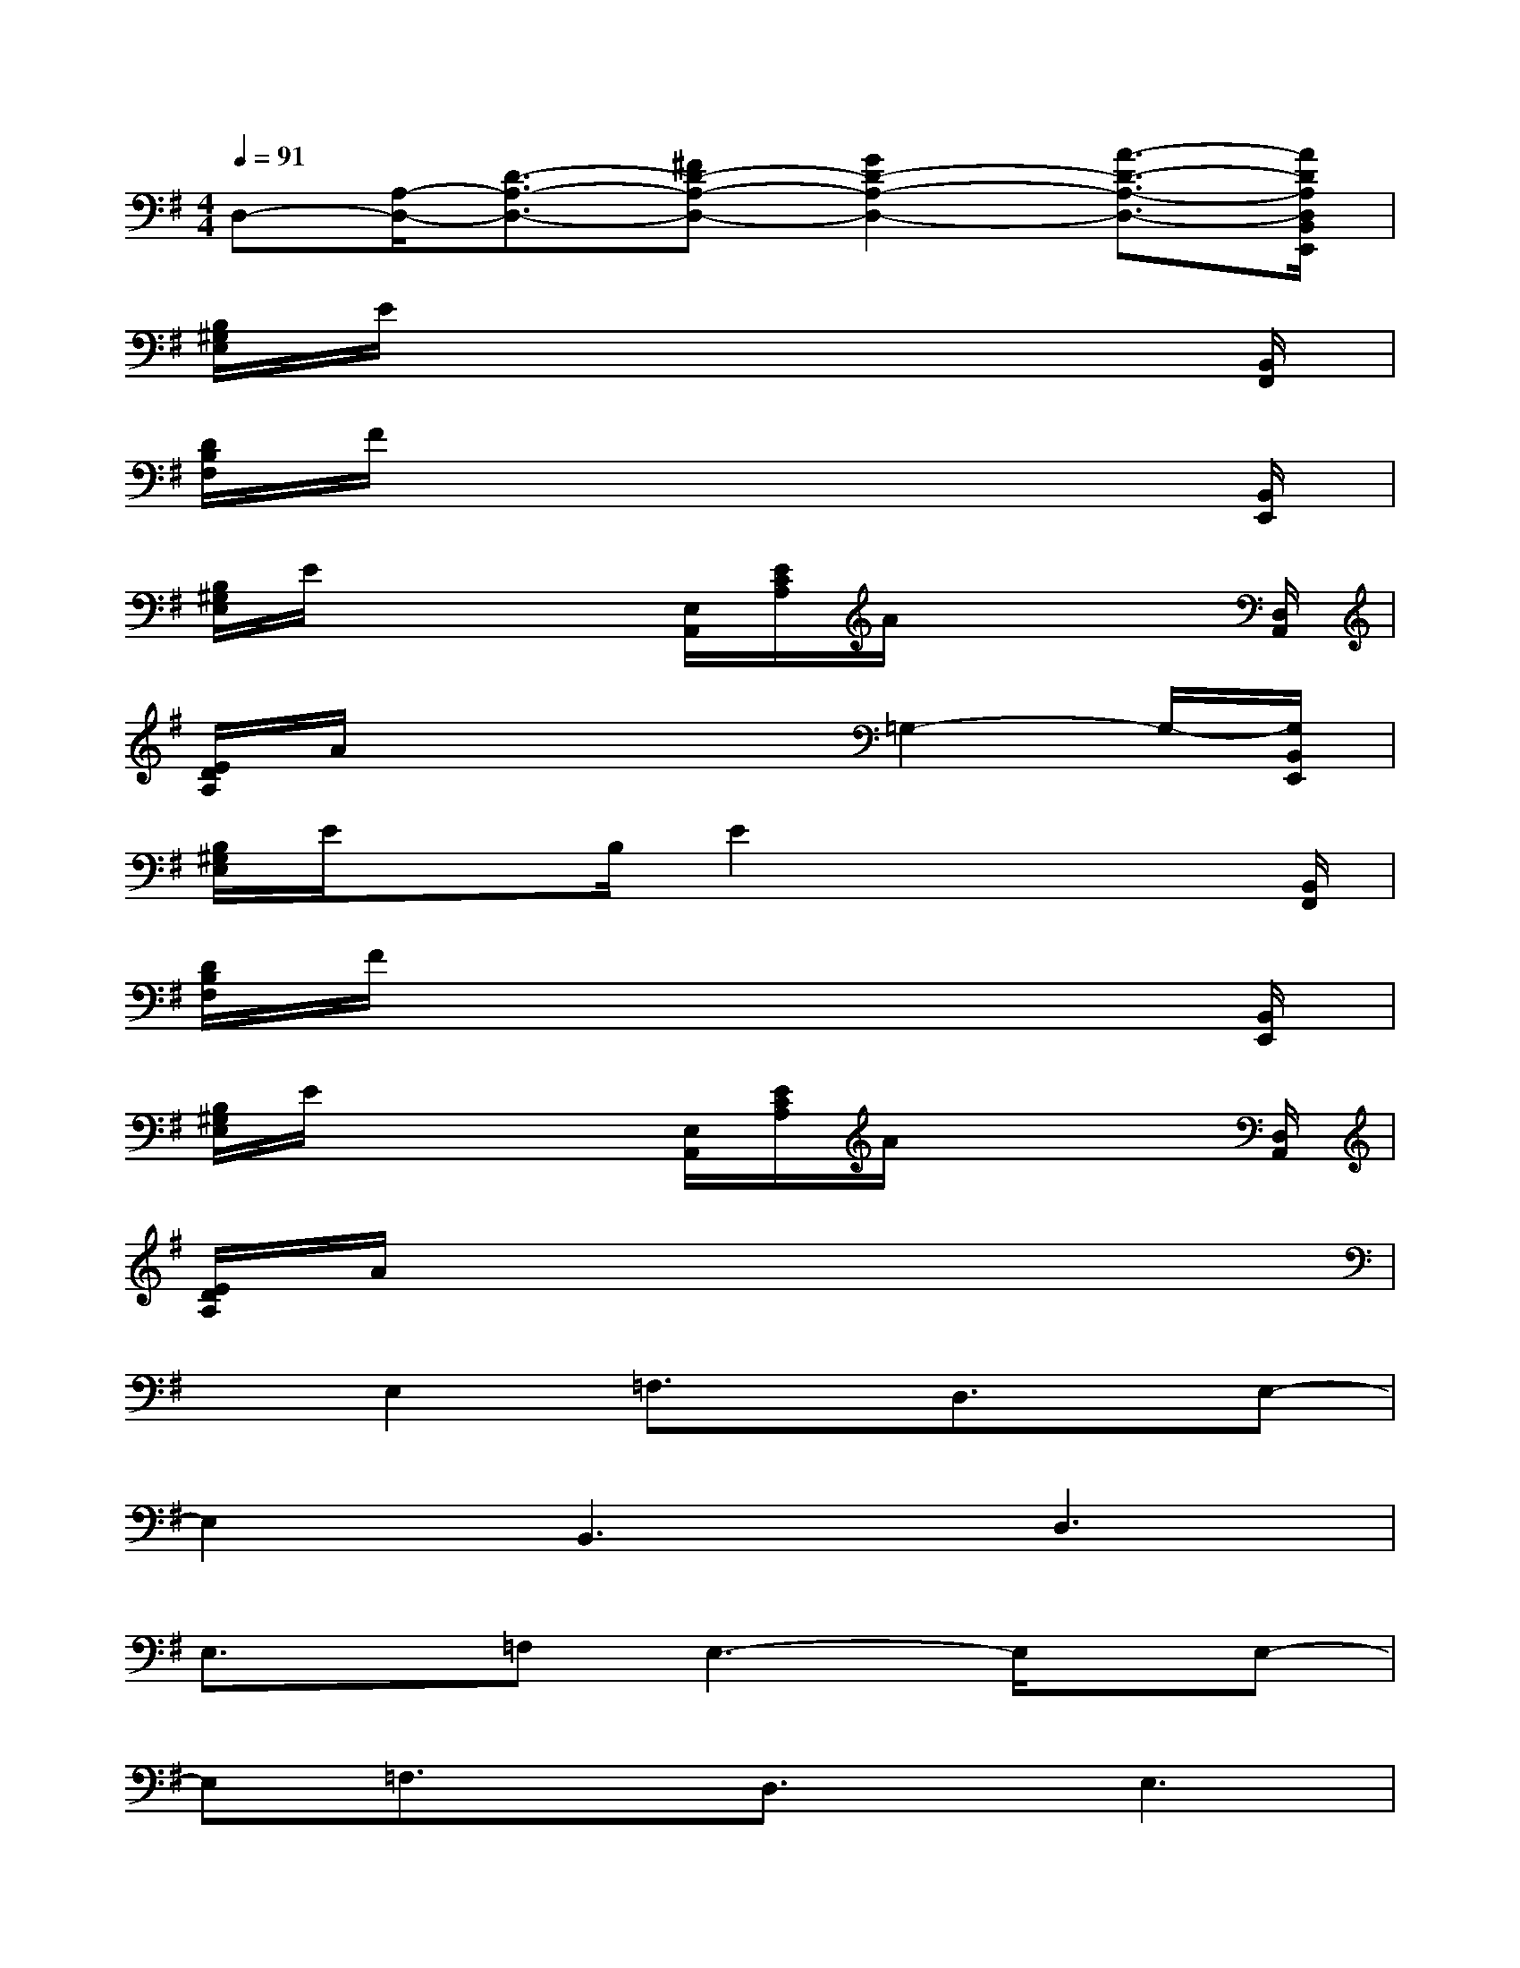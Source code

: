X:1
T:
M:4/4
L:1/8
Q:1/4=91
K:G%1sharps
V:1
D,-[A,/2-D,/2-][D3/2-A,3/2-D,3/2-][^FD-A,-D,-][G2D2-A,2-D,2-][A3/2-D3/2-A,3/2-D,3/2-][A/2D/2A,/2D,/2B,,/2E,,/2]|
[B,/2^G,/2E,/2]E/2x6x/2[B,,/2F,,/2]|
[D/2B,/2F,/2]F/2x6x/2[B,,/2E,,/2]|
[B,/2^G,/2E,/2]E/2x2x/2[E,/2A,,/2][E/2C/2A,/2]A/2x2x/2[D,/2A,,/2]|
[E/2D/2A,/2]A/2x4=G,2-G,/2-[G,/2B,,/2E,,/2]|
[B,/2^G,/2E,/2]E/2x3/2B,/2E2x2x/2[B,,/2F,,/2]|
[D/2B,/2F,/2]F/2x6x/2[B,,/2E,,/2]|
[B,/2^G,/2E,/2]E/2x2x/2[E,/2A,,/2][E/2C/2A,/2]A/2x2x/2[D,/2A,,/2]|
[E/2D/2A,/2]A/2x6x|
xE,2=F,3/2x/2D,3/2x/2E,-|
E,2B,,3D,3|
E,3/2x/2=F,E,3-E,/2x/2E,-|
E,=F,3/2x/2D,3/2x/2E,3|
B,,3D,3A,,^G,,|
A,,B,,A,,^G,,D,2E,E,-|
E,=F,3/2x/2D,3/2x/2E,3